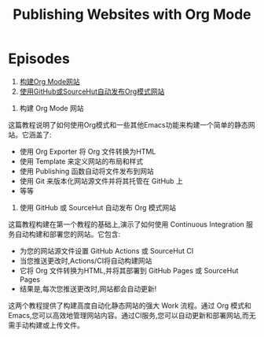 #+title: Publishing Websites with Org Mode

* Episodes

1. [[file:building-the-site.org][构建Org Mode网站]]
2. [[file:automated-site-publishing.org][使用GitHub或SourceHut自动发布Org模式网站]]


1. 构建 Org Mode 网站
这篇教程说明了如何使用Org模式和一些其他Emacs功能来构建一个简单的静态网站。它涵盖了:

- 使用 Org Exporter 将 Org 文件转换为HTML
- 使用 Template 来定义网站的布局和样式
- 使用 Publishing 函数自动将文件发布到网站
- 使用 Git 来版本化网站源文件并将其托管在 GitHub 上
- 等等

2. 使用 GitHub 或 SourceHut 自动发布 Org 模式网站
这篇教程构建在第一个教程的基础上,演示了如何使用 Continuous Integration 服务自动构建和部署您的网站。它包含:

- 为您的网站源文件设置 GitHub Actions 或 SourceHut CI
- 当您推送更改时,Actions/CI将自动构建网站
- 它将 Org 文件转换为HTML,并将其部署到 GitHub Pages 或 SourceHut Pages
- 结果是,每次您推送更改时,网站都会自动更新!

这两个教程提供了构建高度自动化静态网站的强大 Work 流程。通过 Org 模式和 Emacs,您可以高效地管理网站内容。通过CI服务,您可以自动更新和部署网站,而无需手动构建或上传文件。

